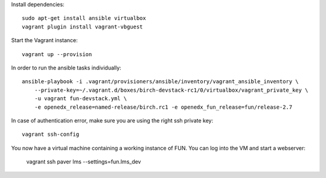 Install dependencies::

    sudo apt-get install ansible virtualbox
    vagrant plugin install vagrant-vbguest

Start the Vagrant instance::

    vagrant up --provision

In order to run the ansible tasks individually::

    ansible-playbook -i .vagrant/provisioners/ansible/inventory/vagrant_ansible_inventory \
        --private-key=~/.vagrant.d/boxes/birch-devstack-rc1/0/virtualbox/vagrant_private_key \
        -u vagrant fun-devstack.yml \
        -e openedx_release=named-release/birch.rc1 -e openedx_fun_release=fun/release-2.7


In case of authentication error, make sure you are using the right ssh private key::

    vagrant ssh-config

You now have a virtual machine containing a working instance of FUN. You can log into the VM and start a webserver:

    vagrant ssh
    paver lms --settings=fun.lms_dev

